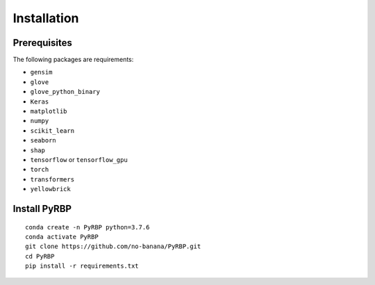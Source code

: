 Installation
=======================

Prerequisites
~~~~~~~~~~~~~~~~~~~~~~~~~~~~~~~~~~~~~~~~~~~~~~~~~~~~~~~~~~~~~~~~~~~
The following packages are requirements:

- ``gensim``
- ``glove``
- ``glove_python_binary``
- ``Keras``
- ``matplotlib``
- ``numpy``
- ``scikit_learn``
- ``seaborn``
- ``shap``
- ``tensorflow`` or ``tensorflow_gpu``
- ``torch``
- ``transformers``
- ``yellowbrick``

Install PyRBP
~~~~~~~~~~~~~~~~~~~~~~~~~~~~~~~~~~~~~~~~~~~~~~~~~~~~~~~~~~~~~~~~~~~
::

    conda create -n PyRBP python=3.7.6
    conda activate PyRBP
    git clone https://github.com/no-banana/PyRBP.git
    cd PyRBP
    pip install -r requirements.txt